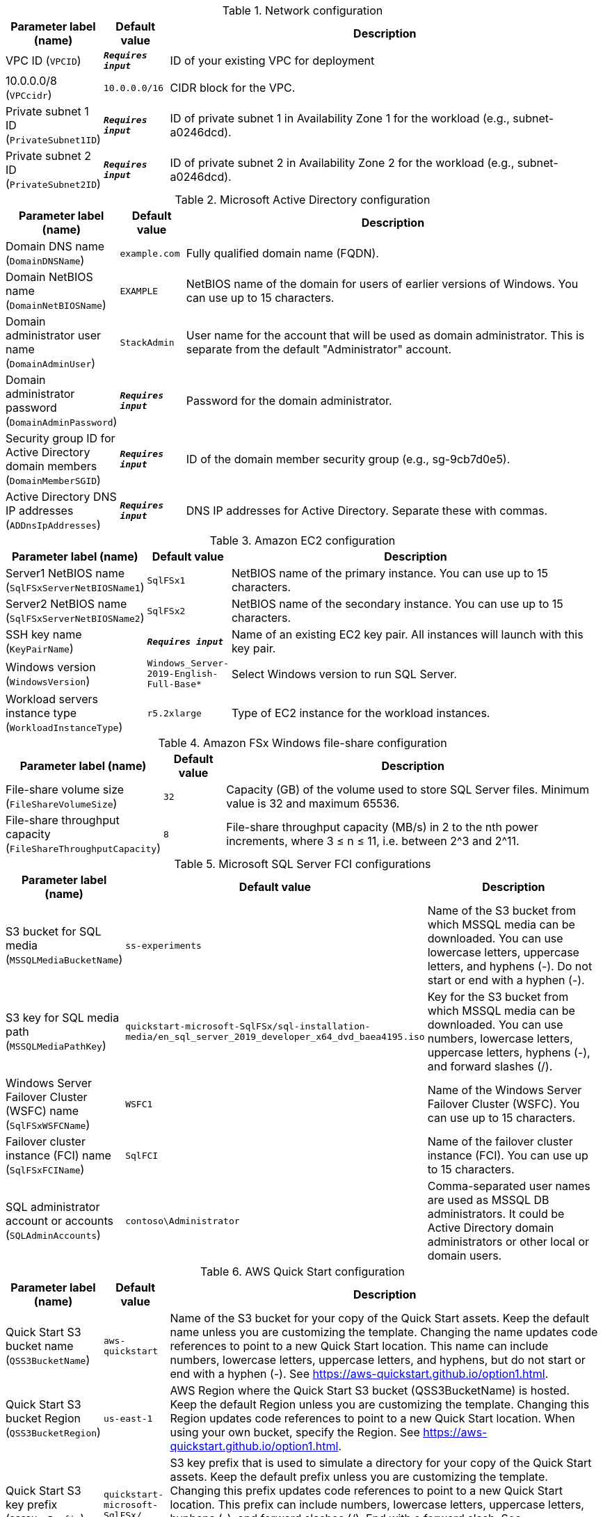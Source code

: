 
.Network configuration
[width="100%",cols="16%,11%,73%",options="header",]
|===
|Parameter label (name) |Default value|Description|VPC ID
(`VPCID`)|`**__Requires input__**`|ID of your existing VPC for deployment|10.0.0.0/8
(`VPCcidr`)|`10.0.0.0/16`|CIDR block for the VPC.|Private subnet 1 ID
(`PrivateSubnet1ID`)|`**__Requires input__**`|ID of private subnet 1 in Availability Zone 1 for the workload (e.g., subnet-a0246dcd).|Private subnet 2 ID
(`PrivateSubnet2ID`)|`**__Requires input__**`|ID of private subnet 2 in Availability Zone 2 for the workload (e.g., subnet-a0246dcd).
|===
.Microsoft Active Directory configuration
[width="100%",cols="16%,11%,73%",options="header",]
|===
|Parameter label (name) |Default value|Description|Domain DNS name
(`DomainDNSName`)|`example.com`|Fully qualified domain name (FQDN).|Domain NetBIOS name
(`DomainNetBIOSName`)|`EXAMPLE`|NetBIOS name of the domain for users of earlier versions of Windows. You can use up to 15 characters.|Domain administrator user name
(`DomainAdminUser`)|`StackAdmin`|User name for the account that will be used as domain administrator. This is separate from the default "Administrator" account.|Domain administrator password
(`DomainAdminPassword`)|`**__Requires input__**`|Password for the domain administrator.|Security group ID for Active Directory domain members
(`DomainMemberSGID`)|`**__Requires input__**`|ID of the domain member security group (e.g., sg-9cb7d0e5).|Active Directory DNS IP addresses
(`ADDnsIpAddresses`)|`**__Requires input__**`|DNS IP addresses for Active Directory. Separate these with commas.
|===
.Amazon EC2 configuration
[width="100%",cols="16%,11%,73%",options="header",]
|===
|Parameter label (name) |Default value|Description|Server1 NetBIOS name
(`SqlFSxServerNetBIOSName1`)|`SqlFSx1`|NetBIOS name of the primary instance. You can use up to 15 characters.|Server2 NetBIOS name
(`SqlFSxServerNetBIOSName2`)|`SqlFSx2`|NetBIOS name of the secondary instance. You can use up to 15 characters.|SSH key name
(`KeyPairName`)|`**__Requires input__**`|Name of an existing EC2 key pair. All instances will launch with this key pair.|Windows version
(`WindowsVersion`)|`Windows_Server-2019-English-Full-Base*`|Select Windows version to run SQL Server.|Workload servers instance type
(`WorkloadInstanceType`)|`r5.2xlarge`|Type of EC2 instance for the workload instances.
|===
.Amazon FSx Windows file-share configuration
[width="100%",cols="16%,11%,73%",options="header",]
|===
|Parameter label (name) |Default value|Description|File-share volume size
(`FileShareVolumeSize`)|`32`|Capacity (GB) of the volume used to store SQL Server files. Minimum value is 32 and maximum 65536.|File-share throughput capacity
(`FileShareThroughputCapacity`)|`8`|File-share throughput capacity (MB/s) in 2 to the nth power increments, where 3 ≤ n ≤ 11, i.e. between 2^3 and 2^11.
|===
.Microsoft SQL Server FCI configurations
[width="100%",cols="16%,11%,73%",options="header",]
|===
|Parameter label (name) |Default value|Description|S3 bucket for SQL media
(`MSSQLMediaBucketName`)|`ss-experiments`|Name of the S3 bucket from which MSSQL media can be downloaded. You can use lowercase letters, uppercase letters, and hyphens (-). Do not start or end with a hyphen (-).|S3 key for SQL media path
(`MSSQLMediaPathKey`)|`quickstart-microsoft-SqlFSx/sql-installation-media/en_sql_server_2019_developer_x64_dvd_baea4195.iso`|Key for the S3 bucket from which MSSQL media can be downloaded. You can use numbers, lowercase letters, uppercase letters, hyphens (-), and forward slashes (/).|Windows Server Failover Cluster (WSFC) name
(`SqlFSxWSFCName`)|`WSFC1`|Name of the Windows Server Failover Cluster (WSFC). You can use up to 15 characters.|Failover cluster instance (FCI) name
(`SqlFSxFCIName`)|`SqlFCI`|Name of the failover cluster instance (FCI). You can use up to 15 characters.|SQL administrator account or accounts
(`SQLAdminAccounts`)|`contoso\Administrator`|Comma-separated user names are used as MSSQL DB administrators. It could be Active Directory domain administrators or other local or domain users.
|===
.AWS Quick Start configuration
[width="100%",cols="16%,11%,73%",options="header",]
|===
|Parameter label (name) |Default value|Description|Quick Start S3 bucket name
(`QSS3BucketName`)|`aws-quickstart`|Name of the S3 bucket for your copy of the Quick Start assets. Keep the default name unless you are customizing the template. Changing the name updates code references to point to a new Quick Start location. This name can include numbers, lowercase letters, uppercase letters, and hyphens, but do not start or end with a hyphen (-). See https://aws-quickstart.github.io/option1.html.|Quick Start S3 bucket Region
(`QSS3BucketRegion`)|`us-east-1`|AWS Region where the Quick Start S3 bucket (QSS3BucketName) is hosted. Keep the default Region unless you are customizing the template. Changing this Region updates code references to point to a new Quick Start location.  When using your own bucket, specify the Region. See https://aws-quickstart.github.io/option1.html.|Quick Start S3 key prefix
(`QSS3KeyPrefix`)|`quickstart-microsoft-SqlFSx/`|S3 key prefix that is used to simulate a directory for your copy of the Quick Start assets. Keep the default prefix unless you are customizing the template. Changing this prefix updates code references to point to a new Quick Start location. This prefix can include numbers, lowercase letters, uppercase letters, hyphens (-), and forward slashes (/). End with a forward slash. See https://docs.aws.amazon.com/AmazonS3/latest/dev/UsingMetadata.html and https://aws-quickstart.github.io/option1.html.
|===